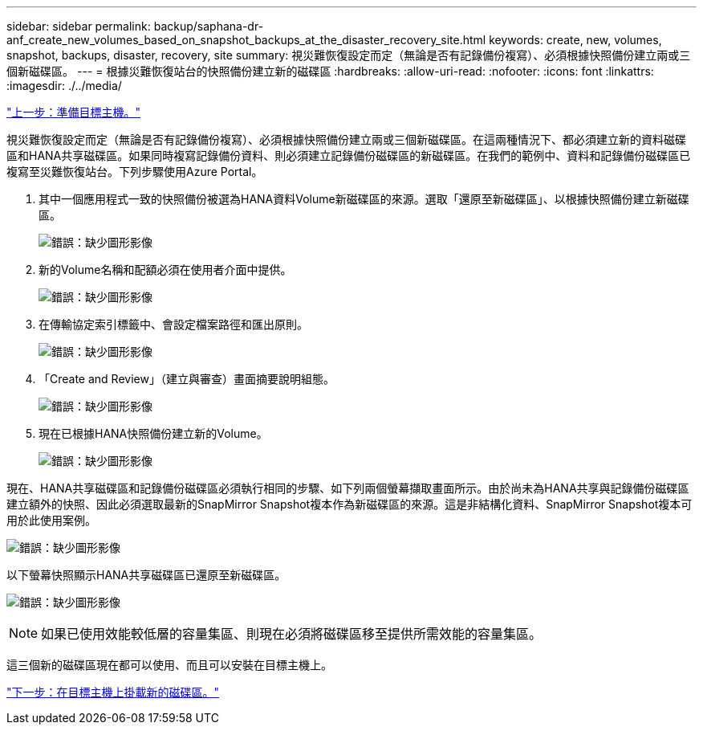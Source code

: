 ---
sidebar: sidebar 
permalink: backup/saphana-dr-anf_create_new_volumes_based_on_snapshot_backups_at_the_disaster_recovery_site.html 
keywords: create, new, volumes, snapshot, backups, disaster, recovery, site 
summary: 視災難恢復設定而定（無論是否有記錄備份複寫）、必須根據快照備份建立兩或三個新磁碟區。 
---
= 根據災難恢復站台的快照備份建立新的磁碟區
:hardbreaks:
:allow-uri-read: 
:nofooter: 
:icons: font
:linkattrs: 
:imagesdir: ./../media/


link:saphana-dr-anf_prepare_the_target_host.html["上一步：準備目標主機。"]

視災難恢復設定而定（無論是否有記錄備份複寫）、必須根據快照備份建立兩或三個新磁碟區。在這兩種情況下、都必須建立新的資料磁碟區和HANA共享磁碟區。如果同時複寫記錄備份資料、則必須建立記錄備份磁碟區的新磁碟區。在我們的範例中、資料和記錄備份磁碟區已複寫至災難恢復站台。下列步驟使用Azure Portal。

. 其中一個應用程式一致的快照備份被選為HANA資料Volume新磁碟區的來源。選取「還原至新磁碟區」、以根據快照備份建立新磁碟區。
+
image:saphana-dr-anf_image19.png["錯誤：缺少圖形影像"]

. 新的Volume名稱和配額必須在使用者介面中提供。
+
image:saphana-dr-anf_image20.png["錯誤：缺少圖形影像"]

. 在傳輸協定索引標籤中、會設定檔案路徑和匯出原則。
+
image:saphana-dr-anf_image21.png["錯誤：缺少圖形影像"]

. 「Create and Review」（建立與審查）畫面摘要說明組態。
+
image:saphana-dr-anf_image22.png["錯誤：缺少圖形影像"]

. 現在已根據HANA快照備份建立新的Volume。
+
image:saphana-dr-anf_image23.png["錯誤：缺少圖形影像"]



現在、HANA共享磁碟區和記錄備份磁碟區必須執行相同的步驟、如下列兩個螢幕擷取畫面所示。由於尚未為HANA共享與記錄備份磁碟區建立額外的快照、因此必須選取最新的SnapMirror Snapshot複本作為新磁碟區的來源。這是非結構化資料、SnapMirror Snapshot複本可用於此使用案例。

image:saphana-dr-anf_image24.png["錯誤：缺少圖形影像"]

以下螢幕快照顯示HANA共享磁碟區已還原至新磁碟區。

image:saphana-dr-anf_image25.png["錯誤：缺少圖形影像"]


NOTE: 如果已使用效能較低層的容量集區、則現在必須將磁碟區移至提供所需效能的容量集區。

這三個新的磁碟區現在都可以使用、而且可以安裝在目標主機上。

link:saphana-dr-anf_mount_the_new_volumes_at_the_target_host.html["下一步：在目標主機上掛載新的磁碟區。"]
